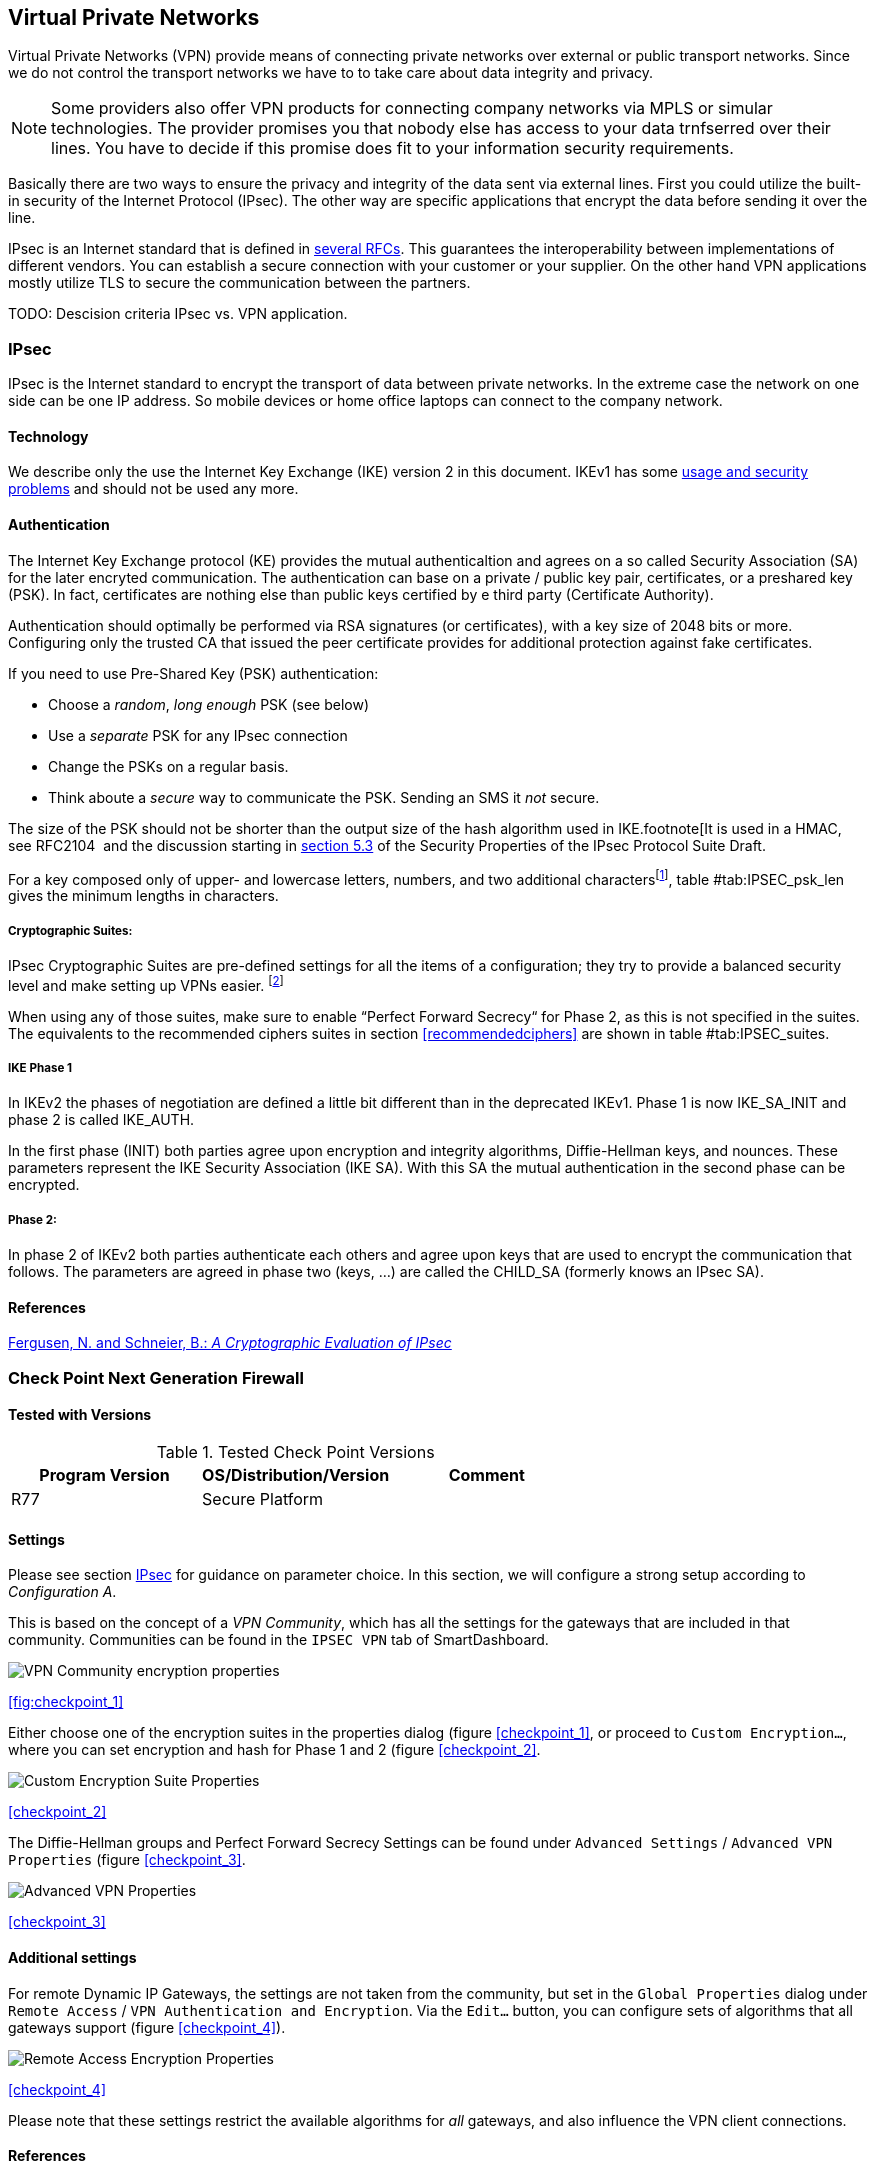 == Virtual Private Networks

Virtual Private Networks (VPN) provide means of connecting private networks over
external or public transport networks. Since we do not control the transport
networks we have to to take care about data integrity and privacy.

[NOTE]
====
Some providers also offer VPN products for connecting company networks via MPLS
or simular technologies. The provider promises you that nobody else has access to
your data trnfserred over their lines. You have to decide if this promise
does fit to your information security requirements. 
====

Basically there are two ways to ensure the privacy and integrity of the data
sent via external lines. First you could utilize the built-in security of the
Internet Protocol (IPsec). The other way are specific applications that encrypt
the data before sending it over the line.

IPsec is an Internet standard that is defined in
https://wiki.strongswan.org/projects/strongswan/wiki/IpsecStandards[several
RFCs]. This guarantees the interoperability between implementations of different
vendors. You can establish a secure connection with your customer or your
supplier. On the other hand VPN applications mostly utilize TLS to secure the
communication between the partners.

TODO: Descision criteria IPsec vs. VPN application.

[[IPSECgeneral]]
=== IPsec

IPsec is the Internet standard to encrypt the transport of data between private
networks. In the extreme case the network on one side can be one IP address. So
mobile devices or home office laptops can connect to the company network.

==== Technology

We describe only the use the Internet Key Exchange (IKE) version 2 in this document.
IKEv1 has some
https://en.wikipedia.org/wiki/Internet_Key_Exchange#Problems_with_IKE[usage and
security problems] and should not be used any more.

==== Authentication

The Internet Key Exchange protocol (KE) provides the mutual authenticaltion and
agrees on a so called Security Association (SA) for the later encryted
communication. The authentication can base on a private / public key pair,
certificates, or a preshared key (PSK). In fact, certificates are nothing else
than public keys certified by e third party (Certificate Authority).

Authentication should optimally be performed via RSA signatures (or
certificates), with a key size of 2048 bits or more. Configuring only the
trusted CA that issued the peer certificate provides for additional protection
against fake certificates.

If you need to use Pre-Shared Key (PSK) authentication:

* Choose a _random_, _long enough_ PSK (see below)
* Use a _separate_ PSK for any IPsec connection
* Change the PSKs on a regular basis.
* Think aboute a _secure_ way to communicate the PSK. Sending an SMS it _not_
secure.

The size of the PSK should not be shorter than the output size of the hash
algorithm used in IKE.footnote[It is used in a HMAC, see RFC2104  and the
discussion starting in
https://www.ietf.org/proceedings/51/I-D/draft-ietf-ipsec-properties-00.txt[section
5.3] of the Security Properties of the IPsec Protocol Suite Draft. 

For a key composed only of upper- and lowercase letters, numbers, and two
additional charactersfootnote:[64 possible values = 6 bits],
table #tab:IPSEC_psk_len[[tab:IPSEC_psk_len]] gives the minimum lengths in characters.

===== Cryptographic Suites:

IPsec Cryptographic Suites are pre-defined settings for all the items of a
configuration; they try to provide a balanced security level and make setting up
VPNs easier. footnote:[RFC6379 , RFC4308 ]

When using any of those suites, make sure to enable “Perfect Forward Secrecy“
for Phase 2, as this is not specified in the suites. The equivalents to the
recommended ciphers suites in section <<recommendedciphers>> are shown in
table #tab:IPSEC_suites[[tab:IPSEC_suites]].

===== IKE Phase 1

In IKEv2 the phases of negotiation are defined a little bit different than in
the deprecated IKEv1. Phase 1 is now IKE_SA_INIT and phase 2 is called IKE_AUTH.

In the first phase (INIT) both parties agree upon encryption and integrity
algorithms, Diffie-Hellman keys, and nounces. These parameters represent the
IKE Security Association (IKE SA). With this SA the mutual authentication in the
second phase can be encrypted.

===== Phase 2:

In phase 2 of IKEv2 both parties authenticate each others and agree upon keys
that are used to encrypt the communication that follows. The parameters are
agreed in phase two (keys, ...) are called the CHILD_SA (formerly knows an IPsec
SA).

==== References

https://www.schneier.com/paper-ipsec.pdf[Fergusen, N. and Schneier, B.: _A
Cryptographic Evaluation of IPsec_]


=== Check Point Next Generation Firewall

==== Tested with Versions

[options="header"]
.Tested Check Point Versions
|====
| Program Version | OS/Distribution/Version | Comment
| R77 | Secure Platform |
|====

==== Settings

Please see section <<IPSECgeneral>> for guidance on parameter choice. In this
section, we will configure a strong setup according to _Configuration A_.

This is based on the concept of a _VPN Community_, which has all the settings
for the gateways that are included in that community. Communities can be found
in the `IPSEC VPN` tab of SmartDashboard.

image:checkpoint_1.png[VPN Community encryption properties,scaledwidth=59.2%]

{empty}<<fig:checkpoint_1>>

Either choose one of the encryption suites in the properties dialog (figure
<<checkpoint_1>>, or proceed to `Custom Encryption...`, where you can set
encryption and hash for Phase 1 and 2 (figure <<checkpoint_2>>.

image:checkpoint_2.png[Custom Encryption Suite Properties,scaledwidth=41.1%]

{empty}<<checkpoint_2>>

The Diffie-Hellman groups and Perfect Forward Secrecy Settings can be found
under `Advanced Settings` / `Advanced VPN Properties` (figure <<checkpoint_3>>. 

image:checkpoint_3.png[Advanced VPN Properties,scaledwidth=58.9%]

{empty}<<checkpoint_3>>

==== Additional settings

For remote Dynamic IP Gateways, the settings are not taken from the community,
but set in the `Global Properties` dialog under `Remote Access` / `VPN
Authentication and Encryption`. Via the `Edit...` button, you can configure sets
of algorithms that all gateways support (figure <<checkpoint_4>>).

image:checkpoint_4.png[Remote Access Encryption Properties,scaledwidth=47.4%]

{empty}<<checkpoint_4>>

Please note that these settings restrict the available algorithms for _all_
gateways, and also influence the VPN client connections.

==== References

Check Point
https://sc1.checkpoint.com/documents/R77/CP_R77_VPN_AdminGuide/html_frameset.htm[VPN
R77 Administration Guide] (may require a UserCenter account to access)

=== TLS Based Applications

==== OpenVPN

==== Tested with Versions

[options="header"]
.Tested OpenVPN Versions
|====
| Program Version | OS/Distribution/Version | Comment
| OpenVPN 2.3.10 | Ubuntu Xenial 16.04.1 LTS linked against openssl
(libssl.so.1.0.0) | 
| OpenVPN 2.3.2 | Debian `wheezy-backports` linked against openssl
(libssl.so.1.0.0) | 
| OpenVPN 2.2.1 | Debian `wheezy` linked against openssl (libssl.so.1.0.0) | 
| OpenVPN 2.3.2 | Windows |
|====

===== Settings

====== General

We describe a configuration with certificate-based authentication; see below for
details on the `easyrsa` tool to help you with that.

OpenVPN uses TLS only for authentication and key exchange. The bulk traffic is
then encrypted and authenticated with the OpenVPN protocol using those keys.

Note that while the `tls-cipher` option takes a list of ciphers that is then
negotiated as usual with TLS, the `cipher` and `auth` options both take a single
argument that must match on client and server.

OpenVPN duplexes the tunnel into a data and a control channel. The control
channel is a usual TLS connection, the data channel currently uses
encrypt-then-mac CBC, see
https://github.com/BetterCrypto/Applied-Crypto-Hardening/pull/91#issuecomment-75365286

====== Server Configuration

====== Client Configuration

Client and server have to use compatible configurations, otherwise they can’t
communicate. The `cipher` and `auth` directives have to be identical. 

==== Justification for special settings

OpenVPN 2.3.1 changed the values that the `tls-cipher` option expects from
OpenSSL to IANA cipher names. That means from that version on you will get
_Deprecated TLS cipher name_ warnings for the configurations above. You cannot
use the selection strings from section <<recommendedciphers>> directly from
2.3.1 on, which is why we give an explicit cipher list here.

In addition, there is a 256 character limit on configuration file line lengths;
that limits the size of cipher suites, so we dropped all ECDHE suites.

The configuration shown above is compatible with all tested versions.

==== References

OpenVPN Documentation: _Security Overview_ https://openvpn.net/index.php/open-source/documentation/security-overview.html

==== Additional settings

===== Key renegotiation interval

The default for renegotiation of encryption keys is one hour (`reneg-sec 3600`).
If you transfer huge amounts of data over your tunnel, you might consider
configuring a shorter interval, or switch to a byte- or packet-based interval
(`reneg-bytes` or `reneg-pkts`).

===== Insecure ciphers

Sweet32footnote:[https://sweet32.info/] is an attack on 64-bit block ciphers,
such as `3DES` and `Blowfish` in OpenVPN. The following ciphers are affected,
and should no longer be used:

* BF-*
* DES* (including 3DES variants)
* RC2-*

The following ciphers are not affected:

* AES-*
* CAMELLIA-*
* SEED-*

According to mitigation section on Sweet32
websitefootnote:[https://sweet32.info/#impact] users users should change the
cipher from the DES or Blowfish to AES (`cipher AES-128-CBC`). If cipher change
is not possible users can mitigate the attack by forcing frequent rekeying
(`reneg-bytes 64000000`).

===== Fixing ``easy-rsa''

When installing an OpenVPN server instance, you are probably using `easy-rsa` to
generate keys and certificates. The file `vars` in the easyrsa installation
directory has a number of settings that should be changed to secure values:

This will enhance the security of the key generation by using RSA keys with a
length of 4096 bits, and set a lifetime of one year for the server/client
certificates and five years for the CA certificate.

[NOTE]
====
4096 bits is only an example of how to do this with easy-rsa. See also section
<<keylengths>> for a discussion on keylengths.
====

In addition, edit the `pkitool` script and replace all occurrences of `sha1`
with `sha256`, to sign the certificates with SHA256.

==== Limitations

Note that the ciphersuites shown by `openvpn --show-tls` are _known_, but not
necessarily _supported_
footnote:[https://community.openvpn.net/openvpn/ticket/304].

Which cipher suite is actually used can be seen in the logs:

`Control Channel: TLSv1, cipher TLSv1/SSLv3 DHE-RSA-CAMELLIA256-SHA, 2048 bit RSA`

=== PPTP

PPTP is considered insecure, Microsoft recommends to _use a more secure VPN tunnel_footnote:[http://technet.microsoft.com/en-us/security/advisory/2743314].

There is a cloud service that cracks the underlying MS-CHAPv2 authentication
protocol for the price of
USD 200footnote:[https://www.cloudcracker.com/blog/2012/07/29/cracking-ms-chap-v2/],
and given the resulting MD4 hash, all PPTP traffic for a user can be decrypted.

=== Cisco ASA

The following settings reflect our recommendations as best as possible on the
Cisco ASA platform. These are - of course - just settings regarding SSL/TLS
(i.e. Cisco AnyConnect) and IPsec. For further security settings regarding this
platform the appropriate Cisco guides should be followed.

==== Tested with Versions

[options="header"]
.Tested Cisco ASA Versions
|====
| Program Version | OS/Distribution/Version | Comment
| 9.1(3) | X-series model |
|====


==== Settings

----
crypto ipsec ikev2 ipsec-proposal AES-Fallback
 protocol esp encryption aes-256 aes-192 aes
 protocol esp integrity sha-512 sha-384 sha-256
crypto ipsec ikev2 ipsec-proposal AES-GCM-Fallback
 protocol esp encryption aes-gcm-256 aes-gcm-192 aes-gcm
 protocol esp integrity sha-512 sha-384 sha-256
crypto ipsec ikev2 ipsec-proposal AES128-GCM
 protocol esp encryption aes-gcm
 protocol esp integrity sha-512
crypto ipsec ikev2 ipsec-proposal AES192-GCM
 protocol esp encryption aes-gcm-192
 protocol esp integrity sha-512
crypto ipsec ikev2 ipsec-proposal AES256-GCM
 protocol esp encryption aes-gcm-256
 protocol esp integrity sha-512
crypto ipsec ikev2 ipsec-proposal AES
 protocol esp encryption aes
 protocol esp integrity sha-1 md5
crypto ipsec ikev2 ipsec-proposal AES192
 protocol esp encryption aes-192
 protocol esp integrity sha-1 md5
crypto ipsec ikev2 ipsec-proposal AES256
 protocol esp encryption aes-256
 protocol esp integrity sha-1 md5
crypto ipsec ikev2 sa-strength-enforcement
crypto ipsec security-association pmtu-aging infinite
crypto dynamic-map SYSTEM_DEFAULT_CRYPTO_MAP 65535 set pfs group14
crypto dynamic-map SYSTEM_DEFAULT_CRYPTO_MAP 65535 set ikev2 ipsec-proposal AES256-GCM AES192-GCM AES128-GCM AES-GCM-Fallback AES-Fallback
crypto map Outside-DMZ_map 65535 ipsec-isakmp dynamic SYSTEM_DEFAULT_CRYPTO_MAP
crypto map Outside-DMZ_map interface Outside-DMZ

crypto ikev2 policy 1
 encryption aes-gcm-256
 integrity null
 group 14
 prf sha512 sha384 sha256 sha
 lifetime seconds 86400
crypto ikev2 policy 2
 encryption aes-gcm-256 aes-gcm-192 aes-gcm
 integrity null
 group 14
 prf sha512 sha384 sha256 sha
 lifetime seconds 86400
crypto ikev2 policy 3
 encryption aes-256 aes-192 aes
 integrity sha512 sha384 sha256
 group 14
 prf sha512 sha384 sha256 sha
 lifetime seconds 86400
crypto ikev2 policy 4
 encryption aes-256 aes-192 aes
 integrity sha512 sha384 sha256 sha
 group 14
 prf sha512 sha384 sha256 sha
 lifetime seconds 86400
crypto ikev2 enable Outside-DMZ client-services port 443
crypto ikev2 remote-access trustpoint ASDM_TrustPoint0

ssl server-version tlsv1-only
ssl client-version tlsv1-only
ssl encryption dhe-aes256-sha1 dhe-aes128-sha1 aes256-sha1 aes128-sha1
ssl trust-point ASDM_TrustPoint0 Outside-DMZ
----


==== Justification for special settings

New IPsec policies have been defined which do not make use of ciphers that may
be cause for concern. Policies have a "Fallback" option to support legacy
devices.

3DES has been completely disabled as such Windows XP AnyConnect Clients will no
longer be able to connect.

The Cisco ASA platform does not currently support RSA Keys above 2048bits.

Legacy ASA models (e.g. 5505, 5510, 5520, 5540, 5550) do not offer the
possibility to configure for SHA256/SHA384/SHA512 nor AES-GCM for IKEv2
proposals.


==== References

http://www.cisco.com/en/US/docs/security/asa/roadmap/asaroadmap.html

http://www.cisco.com/web/about/security/intelligence/nextgen_crypto.html

=== Openswan

==== Tested with Version

[options="header"]
.Tested OpenS/WAN Versions
|====
| Program Version | OS/Distribution/Version | Comment
| 2.6.39 | gentoo | 
|====

==== Settings

[NOTE]
====
The available algorithms depend on your kernel configuration (when using
protostack=netkey) and/or build-time options.
====

To list the supported algorithms

----
$ ipsec auto --status | less
----

and look for ’algorithm ESP/IKE’ at the beginning.

----
aggrmode=no
# ike format: cipher-hash;dhgroup
# recommended ciphers:
# - aes
# recommended hashes:
# - sha2_256 with at least 43 byte PSK
# - sha2_512 with at least 86 byte PSK
# recommended dhgroups:
# - modp2048 = DH14
# - modp3072 = DH15
# - modp4096 = DH16
# - modp6144 = DH17
# - modp8192 = DH18
ike=aes-sha2_256;modp2048
type=tunnel
phase2=esp
# esp format: cipher-hash;dhgroup
# recommended ciphers configuration A:
# - aes_gcm_c-256 = AES_GCM_16
# - aes_ctr-256
# - aes_ccm_c-256 = AES_CCM_16
# - aes-256 
# additional ciphers configuration B:
# - camellia-256
# - aes-128
# - camellia-128
# recommended hashes configuration A:
# - sha2-256
# - sha2-384
# - sha2-512
# - null (only with GCM/CCM ciphers)
# additional hashes configuration B:
# - sha1
# recommended dhgroups: same as above
phase2alg=aes_gcm_c-256-sha2_256;modp2048
salifetime=8h
pfs=yes
auto=ignore
----

==== How to test

Start the vpn and using

----
$ ipsec auto --status | less
----

and look for ’IKE algorithms wanted/found’ and ’ESP algorithms wanted/loaded’.

==== References

https://www.openswan.org/

=== tinc

==== Tested with VersioA

[options="header"]
.Tested tinc Versions
|====
| Program Version | OS/Distribution/Version | Comment
| 1.0.23 | gentoo | linked against OpenSSL 1.0.1e
| 1.0.23 | Sabayon | linked against OpenSSL 1.0.1e
|====

===== Defaults

tinc uses 2048 bit RSA keys, Blowfish-CBC, and SHA1 as default settings and
suggests the usage of CBC mode ciphers. Any key length up to 8192 is supported
and it does not need to be a power of two. OpenSSL Ciphers and Digests are
supported by tinc.

===== Settings

Generate keys with

----
tincd -n NETNAME -K8192
----

Old keys will not be deleted (but disabled), you have to delete them manually.
Add the following lines to your tinc.conf on all machines 

===== References

* tincd(8) man page
* tinc.conf(5) man page
* http://www.tinc-vpn.org/pipermail/tinc/2014-January/003538.html[tinc
mailinglist http://www.tinc-vpn.org/pipermail/tinc/2014-January/003538.html]


